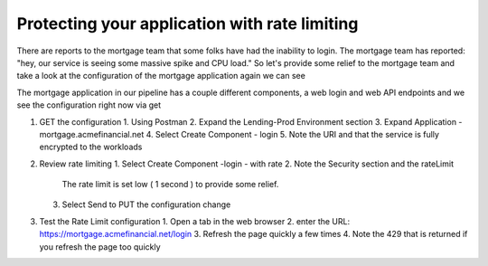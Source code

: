 Protecting your application with rate limiting
==============================================

There are reports to the mortgage team that some folks have had the inability to login.
The mortgage team has reported: "hey, our service is seeing some massive spike and CPU load."
So let's provide some relief to the mortgage team and take a look at the configuration of the mortgage application again we can see

The mortgage application in our pipeline has a couple different components, a web login and web API endpoints and we see the configuration right now via get

1. GET the configuration
   1. Using Postman
   2. Expand the Lending-Prod Environment section
   3. Expand Application - mortgage.acmefinancial.net
   4. Select Create Component - login
   5. Note the URI and that the service is fully encrypted to the workloads
2. Review rate limiting
   1. Select Create Component -login - with rate 
   2. Note the Security section and the rateLimit
      The rate limit is set low ( 1 second ) to provide some relief.
   3. Select Send to PUT the configuration change
3. Test the Rate Limit configuration
   1. Open a tab in the web browser
   2. enter the URL: https://mortgage.acmefinancial.net/login
   3. Refresh the page quickly a few times
   4. Note the 429 that is returned if you refresh the page too quickly
